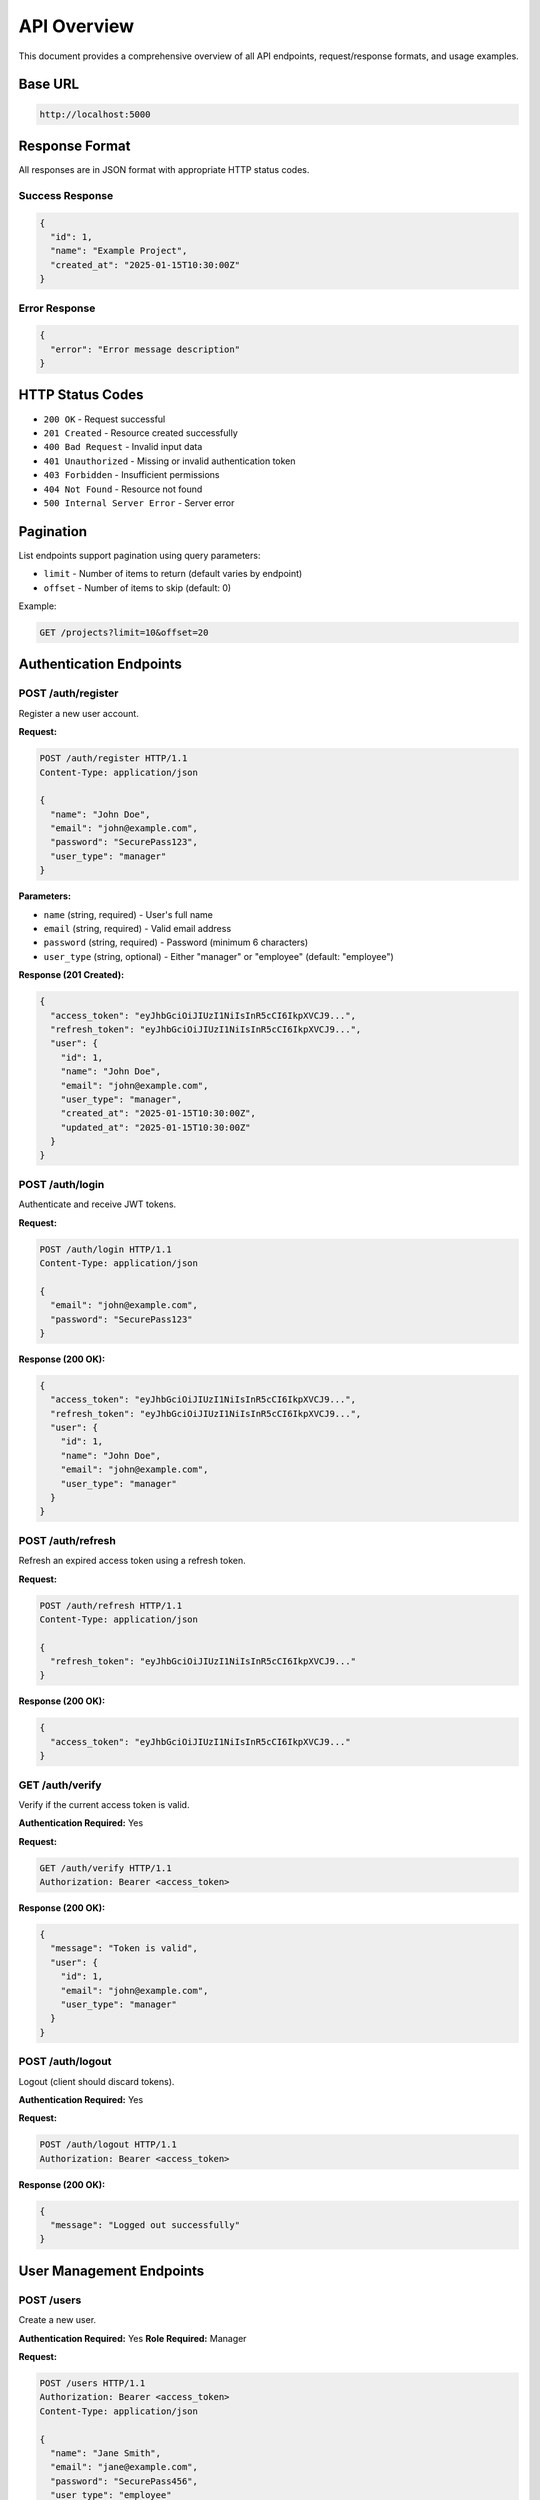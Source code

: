 API Overview
============

This document provides a comprehensive overview of all API endpoints, request/response formats, and usage examples.

Base URL
--------

.. code-block:: text

   http://localhost:5000

Response Format
---------------

All responses are in JSON format with appropriate HTTP status codes.

Success Response
~~~~~~~~~~~~~~~~

.. code-block:: json

   {
     "id": 1,
     "name": "Example Project",
     "created_at": "2025-01-15T10:30:00Z"
   }

Error Response
~~~~~~~~~~~~~~

.. code-block:: json

   {
     "error": "Error message description"
   }

HTTP Status Codes
-----------------

* ``200 OK`` - Request successful
* ``201 Created`` - Resource created successfully
* ``400 Bad Request`` - Invalid input data
* ``401 Unauthorized`` - Missing or invalid authentication token
* ``403 Forbidden`` - Insufficient permissions
* ``404 Not Found`` - Resource not found
* ``500 Internal Server Error`` - Server error

Pagination
----------

List endpoints support pagination using query parameters:

* ``limit`` - Number of items to return (default varies by endpoint)
* ``offset`` - Number of items to skip (default: 0)

Example:

.. code-block:: bash

   GET /projects?limit=10&offset=20

Authentication Endpoints
------------------------

POST /auth/register
~~~~~~~~~~~~~~~~~~~

Register a new user account.

**Request:**

.. code-block:: http

   POST /auth/register HTTP/1.1
   Content-Type: application/json

   {
     "name": "John Doe",
     "email": "john@example.com",
     "password": "SecurePass123",
     "user_type": "manager"
   }

**Parameters:**

* ``name`` (string, required) - User's full name
* ``email`` (string, required) - Valid email address
* ``password`` (string, required) - Password (minimum 6 characters)
* ``user_type`` (string, optional) - Either "manager" or "employee" (default: "employee")

**Response (201 Created):**

.. code-block:: json

   {
     "access_token": "eyJhbGciOiJIUzI1NiIsInR5cCI6IkpXVCJ9...",
     "refresh_token": "eyJhbGciOiJIUzI1NiIsInR5cCI6IkpXVCJ9...",
     "user": {
       "id": 1,
       "name": "John Doe",
       "email": "john@example.com",
       "user_type": "manager",
       "created_at": "2025-01-15T10:30:00Z",
       "updated_at": "2025-01-15T10:30:00Z"
     }
   }

POST /auth/login
~~~~~~~~~~~~~~~~

Authenticate and receive JWT tokens.

**Request:**

.. code-block:: http

   POST /auth/login HTTP/1.1
   Content-Type: application/json

   {
     "email": "john@example.com",
     "password": "SecurePass123"
   }

**Response (200 OK):**

.. code-block:: json

   {
     "access_token": "eyJhbGciOiJIUzI1NiIsInR5cCI6IkpXVCJ9...",
     "refresh_token": "eyJhbGciOiJIUzI1NiIsInR5cCI6IkpXVCJ9...",
     "user": {
       "id": 1,
       "name": "John Doe",
       "email": "john@example.com",
       "user_type": "manager"
     }
   }

POST /auth/refresh
~~~~~~~~~~~~~~~~~~

Refresh an expired access token using a refresh token.

**Request:**

.. code-block:: http

   POST /auth/refresh HTTP/1.1
   Content-Type: application/json

   {
     "refresh_token": "eyJhbGciOiJIUzI1NiIsInR5cCI6IkpXVCJ9..."
   }

**Response (200 OK):**

.. code-block:: json

   {
     "access_token": "eyJhbGciOiJIUzI1NiIsInR5cCI6IkpXVCJ9..."
   }

GET /auth/verify
~~~~~~~~~~~~~~~~

Verify if the current access token is valid.

**Authentication Required:** Yes

**Request:**

.. code-block:: http

   GET /auth/verify HTTP/1.1
   Authorization: Bearer <access_token>

**Response (200 OK):**

.. code-block:: json

   {
     "message": "Token is valid",
     "user": {
       "id": 1,
       "email": "john@example.com",
       "user_type": "manager"
     }
   }

POST /auth/logout
~~~~~~~~~~~~~~~~~

Logout (client should discard tokens).

**Authentication Required:** Yes

**Request:**

.. code-block:: http

   POST /auth/logout HTTP/1.1
   Authorization: Bearer <access_token>

**Response (200 OK):**

.. code-block:: json

   {
     "message": "Logged out successfully"
   }

User Management Endpoints
--------------------------

POST /users
~~~~~~~~~~~

Create a new user.

**Authentication Required:** Yes
**Role Required:** Manager

**Request:**

.. code-block:: http

   POST /users HTTP/1.1
   Authorization: Bearer <access_token>
   Content-Type: application/json

   {
     "name": "Jane Smith",
     "email": "jane@example.com",
     "password": "SecurePass456",
     "user_type": "employee"
   }

**Response (201 Created):**

.. code-block:: json

   {
     "id": 2,
     "name": "Jane Smith",
     "email": "jane@example.com",
     "user_type": "employee",
     "created_at": "2025-01-15T11:00:00Z",
     "updated_at": "2025-01-15T11:00:00Z"
   }

GET /users
~~~~~~~~~~

List all users with optional filtering.

**Authentication Required:** Yes

**Query Parameters:**

* ``user_type`` - Filter by "manager" or "employee"
* ``limit`` - Number of results (default: 50)
* ``offset`` - Pagination offset (default: 0)

**Request:**

.. code-block:: http

   GET /users?user_type=manager&limit=10 HTTP/1.1
   Authorization: Bearer <access_token>

**Response (200 OK):**

.. code-block:: json

   [
     {
       "id": 1,
       "name": "John Doe",
       "email": "john@example.com",
       "user_type": "manager",
       "created_at": "2025-01-15T10:30:00Z",
       "updated_at": "2025-01-15T10:30:00Z"
     }
   ]

GET /users/<id>
~~~~~~~~~~~~~~~

Get a specific user by ID.

**Authentication Required:** Yes

**Query Parameters:**

* ``include_projects`` - Include user's projects (true/false)

**Request:**

.. code-block:: http

   GET /users/1?include_projects=true HTTP/1.1
   Authorization: Bearer <access_token>

**Response (200 OK):**

.. code-block:: json

   {
     "id": 1,
     "name": "John Doe",
     "email": "john@example.com",
     "user_type": "manager",
     "created_at": "2025-01-15T10:30:00Z",
     "updated_at": "2025-01-15T10:30:00Z",
     "projects": [
       {
         "id": 1,
         "name": "Mobile App Development",
         "description": "Build a cross-platform app"
       }
     ]
   }

PUT /users/<id>
~~~~~~~~~~~~~~~

Update a user's information.

**Authentication Required:** Yes
**Role Required:** Manager

**Request:**

.. code-block:: http

   PUT /users/2 HTTP/1.1
   Authorization: Bearer <access_token>
   Content-Type: application/json

   {
     "name": "Jane Smith Updated",
     "user_type": "manager"
   }

**Response (200 OK):**

.. code-block:: json

   {
     "id": 2,
     "name": "Jane Smith Updated",
     "email": "jane@example.com",
     "user_type": "manager",
     "updated_at": "2025-01-15T12:00:00Z"
   }

DELETE /users/<id>
~~~~~~~~~~~~~~~~~~

Delete a user (cascades to projects and tasks).

**Authentication Required:** Yes
**Role Required:** Manager

**Request:**

.. code-block:: http

   DELETE /users/2 HTTP/1.1
   Authorization: Bearer <access_token>

**Response (200 OK):**

.. code-block:: json

   {
     "message": "User deleted successfully"
   }

Project Management Endpoints
-----------------------------

POST /projects
~~~~~~~~~~~~~~

Create a new project.

**Authentication Required:** Yes
**Role Required:** Manager

**Request:**

.. code-block:: http

   POST /projects HTTP/1.1
   Authorization: Bearer <access_token>
   Content-Type: application/json

   {
     "name": "Mobile App Development",
     "description": "Build a cross-platform mobile application"
   }

**Response (201 Created):**

.. code-block:: json

   {
     "id": 1,
     "name": "Mobile App Development",
     "description": "Build a cross-platform mobile application",
     "user_id": 1,
     "created_at": "2025-01-15T10:35:00Z",
     "updated_at": "2025-01-15T10:35:00Z"
   }

GET /projects
~~~~~~~~~~~~~

List all projects with optional filtering.

**Authentication Required:** No

**Query Parameters:**

* ``user_id`` - Filter by project owner
* ``limit`` - Number of results
* ``offset`` - Pagination offset

**Request:**

.. code-block:: http

   GET /projects?user_id=1&limit=10 HTTP/1.1

**Response (200 OK):**

.. code-block:: json

   [
     {
       "id": 1,
       "name": "Mobile App Development",
       "description": "Build a cross-platform mobile application",
       "user_id": 1,
       "created_at": "2025-01-15T10:35:00Z",
       "updated_at": "2025-01-15T10:35:00Z"
     }
   ]

GET /projects/<id>
~~~~~~~~~~~~~~~~~~

Get a specific project by ID.

**Authentication Required:** No

**Query Parameters:**

* ``include_tasks`` - Include project's tasks (true/false)

**Request:**

.. code-block:: http

   GET /projects/1?include_tasks=true HTTP/1.1

**Response (200 OK):**

.. code-block:: json

   {
     "id": 1,
     "name": "Mobile App Development",
     "description": "Build a cross-platform mobile application",
     "user_id": 1,
     "created_at": "2025-01-15T10:35:00Z",
     "updated_at": "2025-01-15T10:35:00Z",
     "tasks": [
       {
         "id": 1,
         "title": "Design user interface",
         "description": "Create wireframes and mockups",
         "status": "pending"
       }
     ]
   }

PUT /projects/<id>
~~~~~~~~~~~~~~~~~~

Update a project's information.

**Authentication Required:** Yes
**Role Required:** Manager

**Request:**

.. code-block:: http

   PUT /projects/1 HTTP/1.1
   Authorization: Bearer <access_token>
   Content-Type: application/json

   {
     "name": "Mobile App Development - Updated",
     "description": "Updated description"
   }

**Response (200 OK):**

.. code-block:: json

   {
     "id": 1,
     "name": "Mobile App Development - Updated",
     "description": "Updated description",
     "user_id": 1,
     "updated_at": "2025-01-15T13:00:00Z"
   }

DELETE /projects/<id>
~~~~~~~~~~~~~~~~~~~~~

Delete a project (cascades to tasks).

**Authentication Required:** Yes
**Role Required:** Manager

**Request:**

.. code-block:: http

   DELETE /projects/1 HTTP/1.1
   Authorization: Bearer <access_token>

**Response (200 OK):**

.. code-block:: json

   {
     "message": "Project deleted successfully"
   }

Task Management Endpoints
--------------------------

POST /projects/<project_id>/tasks
~~~~~~~~~~~~~~~~~~~~~~~~~~~~~~~~~~

Create a new task in a specific project.

**Authentication Required:** Yes
**Role Required:** Manager

**Request:**

.. code-block:: http

   POST /projects/1/tasks HTTP/1.1
   Authorization: Bearer <access_token>
   Content-Type: application/json

   {
     "title": "Design user interface",
     "description": "Create wireframes and mockups",
     "status": "pending"
   }

**Response (201 Created):**

.. code-block:: json

   {
     "id": 1,
     "title": "Design user interface",
     "description": "Create wireframes and mockups",
     "status": "pending",
     "project_id": 1,
     "created_at": "2025-01-15T10:40:00Z",
     "updated_at": "2025-01-15T10:40:00Z"
   }

GET /projects/<project_id>/tasks
~~~~~~~~~~~~~~~~~~~~~~~~~~~~~~~~~

Get all tasks for a specific project.

**Authentication Required:** No

**Request:**

.. code-block:: http

   GET /projects/1/tasks HTTP/1.1

**Response (200 OK):**

.. code-block:: json

   [
     {
       "id": 1,
       "title": "Design user interface",
       "description": "Create wireframes and mockups",
       "status": "pending",
       "project_id": 1,
       "created_at": "2025-01-15T10:40:00Z",
       "updated_at": "2025-01-15T10:40:00Z"
     }
   ]

POST /tasks
~~~~~~~~~~~

Create a new task (alternative endpoint).

**Authentication Required:** Yes

**Request:**

.. code-block:: http

   POST /tasks HTTP/1.1
   Authorization: Bearer <access_token>
   Content-Type: application/json

   {
     "title": "Implement backend API",
     "description": "Create RESTful endpoints",
     "status": "in_progress",
     "project_id": 1
   }

**Response (201 Created):**

.. code-block:: json

   {
     "id": 2,
     "title": "Implement backend API",
     "description": "Create RESTful endpoints",
     "status": "in_progress",
     "project_id": 1,
     "created_at": "2025-01-15T11:00:00Z",
     "updated_at": "2025-01-15T11:00:00Z"
   }

GET /tasks
~~~~~~~~~~

Get all tasks with optional filtering.

**Authentication Required:** Yes

**Query Parameters:**

* ``status`` - Filter by "pending", "in_progress", or "completed"
* ``project_id`` - Filter by project
* ``limit`` - Number of results
* ``offset`` - Pagination offset

**Request:**

.. code-block:: http

   GET /tasks?status=in_progress&limit=10 HTTP/1.1
   Authorization: Bearer <access_token>

**Response (200 OK):**

.. code-block:: json

   [
     {
       "id": 2,
       "title": "Implement backend API",
       "description": "Create RESTful endpoints",
       "status": "in_progress",
       "project_id": 1,
       "created_at": "2025-01-15T11:00:00Z",
       "updated_at": "2025-01-15T11:00:00Z"
     }
   ]

GET /tasks/<id>
~~~~~~~~~~~~~~~

Get a specific task by ID.

**Authentication Required:** No

**Request:**

.. code-block:: http

   GET /tasks/1 HTTP/1.1

**Response (200 OK):**

.. code-block:: json

   {
     "id": 1,
     "title": "Design user interface",
     "description": "Create wireframes and mockups",
     "status": "pending",
     "project_id": 1,
     "created_at": "2025-01-15T10:40:00Z",
     "updated_at": "2025-01-15T10:40:00Z"
   }

PUT /tasks/<id>
~~~~~~~~~~~~~~~

Update a task's information.

**Authentication Required:** Yes

**Request:**

.. code-block:: http

   PUT /tasks/1 HTTP/1.1
   Authorization: Bearer <access_token>
   Content-Type: application/json

   {
     "status": "in_progress",
     "description": "Updated description"
   }

**Response (200 OK):**

.. code-block:: json

   {
     "id": 1,
     "title": "Design user interface",
     "description": "Updated description",
     "status": "in_progress",
     "project_id": 1,
     "updated_at": "2025-01-15T14:00:00Z"
   }

DELETE /tasks/<id>
~~~~~~~~~~~~~~~~~~

Delete a task.

**Authentication Required:** Yes

**Request:**

.. code-block:: http

   DELETE /tasks/1 HTTP/1.1
   Authorization: Bearer <access_token>

**Response (200 OK):**

.. code-block:: json

   {
     "message": "Task deleted successfully"
   }

Common Error Responses
----------------------

Invalid Credentials
~~~~~~~~~~~~~~~~~~~

.. code-block:: json

   {
     "error": "Invalid email or password"
   }

**Status Code:** 401 Unauthorized

Unauthorized Access
~~~~~~~~~~~~~~~~~~~

.. code-block:: json

   {
     "error": "Authorization token is required"
   }

**Status Code:** 401 Unauthorized

Insufficient Permissions
~~~~~~~~~~~~~~~~~~~~~~~~~

.. code-block:: json

   {
     "error": "Manager role required"
   }

**Status Code:** 403 Forbidden

Resource Not Found
~~~~~~~~~~~~~~~~~~

.. code-block:: json

   {
     "error": "User not found"
   }

**Status Code:** 404 Not Found

Validation Error
~~~~~~~~~~~~~~~~

.. code-block:: json

   {
     "error": "Email is required"
   }

**Status Code:** 400 Bad Request

Best Practices
--------------

1. **Always use HTTPS in production** to protect tokens in transit
2. **Store tokens securely** on the client side (e.g., secure cookies, encrypted storage)
3. **Implement token refresh** before access tokens expire
4. **Use pagination** for list endpoints to manage large datasets
5. **Handle errors gracefully** and check status codes
6. **Include meaningful descriptions** when creating resources
7. **Use appropriate HTTP methods** (GET for reads, POST for creates, etc.)
8. **Validate input** on the client side before sending requests

Next Steps
----------

* Learn about :doc:`authentication` and JWT token management
* Review :doc:`design_rationale` for architectural decisions
* Explore the :doc:`modules` for code-level documentation
* Import the Postman collection for interactive API testing
